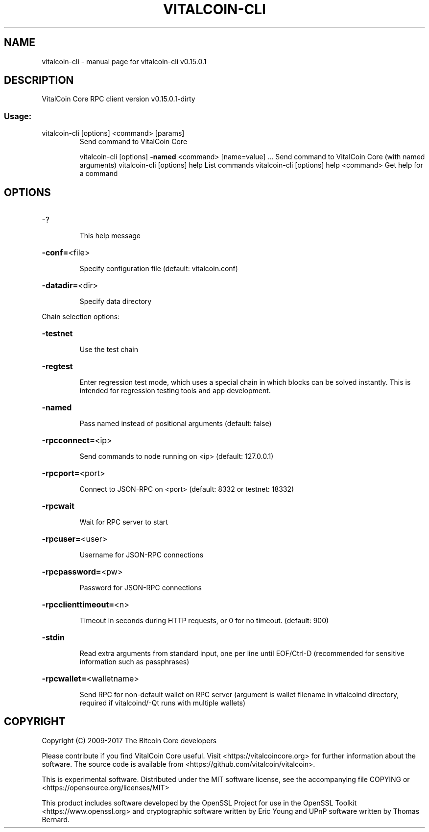.\" DO NOT MODIFY THIS FILE!  It was generated by help2man 1.47.3.
.TH VITALCOIN-CLI "1" "September 2017" "vitalcoin-cli v0.15.0.1" "User Commands"
.SH NAME
vitalcoin-cli \- manual page for vitalcoin-cli v0.15.0.1
.SH DESCRIPTION
VitalCoin Core RPC client version v0.15.0.1\-dirty
.SS "Usage:"
.TP
vitalcoin\-cli [options] <command> [params]
Send command to VitalCoin Core
.IP
vitalcoin\-cli [options] \fB\-named\fR <command> [name=value] ... Send command to VitalCoin Core (with named arguments)
vitalcoin\-cli [options] help                List commands
vitalcoin\-cli [options] help <command>      Get help for a command
.SH OPTIONS
.HP
\-?
.IP
This help message
.HP
\fB\-conf=\fR<file>
.IP
Specify configuration file (default: vitalcoin.conf)
.HP
\fB\-datadir=\fR<dir>
.IP
Specify data directory
.PP
Chain selection options:
.HP
\fB\-testnet\fR
.IP
Use the test chain
.HP
\fB\-regtest\fR
.IP
Enter regression test mode, which uses a special chain in which blocks
can be solved instantly. This is intended for regression testing
tools and app development.
.HP
\fB\-named\fR
.IP
Pass named instead of positional arguments (default: false)
.HP
\fB\-rpcconnect=\fR<ip>
.IP
Send commands to node running on <ip> (default: 127.0.0.1)
.HP
\fB\-rpcport=\fR<port>
.IP
Connect to JSON\-RPC on <port> (default: 8332 or testnet: 18332)
.HP
\fB\-rpcwait\fR
.IP
Wait for RPC server to start
.HP
\fB\-rpcuser=\fR<user>
.IP
Username for JSON\-RPC connections
.HP
\fB\-rpcpassword=\fR<pw>
.IP
Password for JSON\-RPC connections
.HP
\fB\-rpcclienttimeout=\fR<n>
.IP
Timeout in seconds during HTTP requests, or 0 for no timeout. (default:
900)
.HP
\fB\-stdin\fR
.IP
Read extra arguments from standard input, one per line until EOF/Ctrl\-D
(recommended for sensitive information such as passphrases)
.HP
\fB\-rpcwallet=\fR<walletname>
.IP
Send RPC for non\-default wallet on RPC server (argument is wallet
filename in vitalcoind directory, required if vitalcoind/\-Qt runs
with multiple wallets)
.SH COPYRIGHT
Copyright (C) 2009-2017 The Bitcoin Core developers

Please contribute if you find VitalCoin Core useful. Visit
<https://vitalcoincore.org> for further information about the software.
The source code is available from <https://github.com/vitalcoin/vitalcoin>.

This is experimental software.
Distributed under the MIT software license, see the accompanying file COPYING
or <https://opensource.org/licenses/MIT>

This product includes software developed by the OpenSSL Project for use in the
OpenSSL Toolkit <https://www.openssl.org> and cryptographic software written by
Eric Young and UPnP software written by Thomas Bernard.
